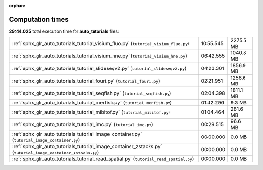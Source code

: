 
:orphan:

.. _sphx_glr_auto_tutorials_sg_execution_times:

Computation times
=================
**29:44.025** total execution time for **auto_tutorials** files:

+--------------------------------------------------------------------------------------------------------------+-----------+-----------+
| :ref:`sphx_glr_auto_tutorials_tutorial_visium_fluo.py` (``tutorial_visium_fluo.py``)                         | 10:55.545 | 2275.5 MB |
+--------------------------------------------------------------------------------------------------------------+-----------+-----------+
| :ref:`sphx_glr_auto_tutorials_tutorial_visium_hne.py` (``tutorial_visium_hne.py``)                           | 06:42.555 | 1040.8 MB |
+--------------------------------------------------------------------------------------------------------------+-----------+-----------+
| :ref:`sphx_glr_auto_tutorials_tutorial_slideseqv2.py` (``tutorial_slideseqv2.py``)                           | 04:23.301 | 1856.9 MB |
+--------------------------------------------------------------------------------------------------------------+-----------+-----------+
| :ref:`sphx_glr_auto_tutorials_tutorial_fouri.py` (``tutorial_fouri.py``)                                     | 02:21.951 | 1256.6 MB |
+--------------------------------------------------------------------------------------------------------------+-----------+-----------+
| :ref:`sphx_glr_auto_tutorials_tutorial_seqfish.py` (``tutorial_seqfish.py``)                                 | 02:04.398 | 1811.1 MB |
+--------------------------------------------------------------------------------------------------------------+-----------+-----------+
| :ref:`sphx_glr_auto_tutorials_tutorial_merfish.py` (``tutorial_merfish.py``)                                 | 01:42.296 | 9.3 MB    |
+--------------------------------------------------------------------------------------------------------------+-----------+-----------+
| :ref:`sphx_glr_auto_tutorials_tutorial_mibitof.py` (``tutorial_mibitof.py``)                                 | 01:04.464 | 281.6 MB  |
+--------------------------------------------------------------------------------------------------------------+-----------+-----------+
| :ref:`sphx_glr_auto_tutorials_tutorial_imc.py` (``tutorial_imc.py``)                                         | 00:29.515 | 96.6 MB   |
+--------------------------------------------------------------------------------------------------------------+-----------+-----------+
| :ref:`sphx_glr_auto_tutorials_tutorial_image_container.py` (``tutorial_image_container.py``)                 | 00:00.000 | 0.0 MB    |
+--------------------------------------------------------------------------------------------------------------+-----------+-----------+
| :ref:`sphx_glr_auto_tutorials_tutorial_image_container_zstacks.py` (``tutorial_image_container_zstacks.py``) | 00:00.000 | 0.0 MB    |
+--------------------------------------------------------------------------------------------------------------+-----------+-----------+
| :ref:`sphx_glr_auto_tutorials_tutorial_read_spatial.py` (``tutorial_read_spatial.py``)                       | 00:00.000 | 0.0 MB    |
+--------------------------------------------------------------------------------------------------------------+-----------+-----------+
